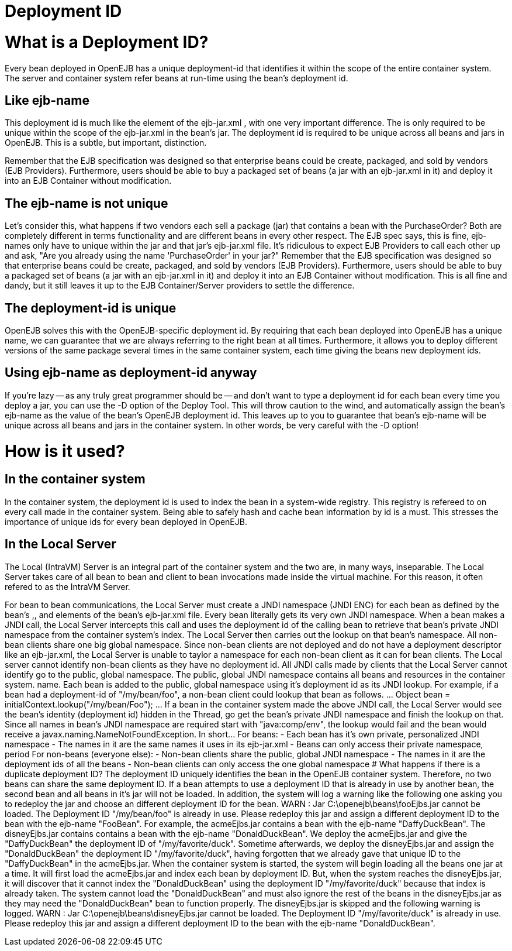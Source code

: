 = Deployment ID



= What is a Deployment ID?

Every bean deployed in OpenEJB has a unique deployment-id that identifies it within the scope of the entire container system.
The server and container system refer beans at run-time using the bean's deployment id.



== Like ejb-name

This deployment id is much like the +++<ejb-name>+++element of the ejb-jar.xml , with one very important difference.
The +++<ejb-name>+++is only required to be unique within the scope of the ejb-jar.xml in the bean's jar.
The deployment id is required to be unique across all beans and jars in OpenEJB.
This is a subtle, but important, distinction.+++</ejb-name>++++++</ejb-name>+++

Remember that the EJB specification was designed so that enterprise beans could be create, packaged, and sold by vendors (EJB Providers).
Furthermore, users should be able to buy a packaged set of beans (a jar with an ejb-jar.xml in it) and deploy it into an EJB Container without modification.



== The ejb-name is not unique

Let's consider this, what happens if two vendors each sell a package (jar) that contains a bean with the +++<ejb-name>+++PurchaseOrder?
Both are completely different in terms functionality and are different beans in every other respect.
The EJB spec says, this is fine, ejb-names only have to unique within the jar and that jar's ejb-jar.xml file.
It's ridiculous to expect EJB Providers to call each other up and ask, "Are you already using the name 'PurchaseOrder' in your jar?" Remember that the EJB specification was designed so that enterprise beans could be create, packaged, and sold by vendors (EJB Providers).
Furthermore, users should be able to buy a packaged set of beans (a jar with an ejb-jar.xml in it) and deploy it into an EJB Container without modification.
This is all fine and dandy, but it still leaves it up to the EJB Container/Server providers to settle the difference.+++</ejb-name>+++



== The deployment-id is unique

OpenEJB solves this with the OpenEJB-specific deployment id.
By requiring that each bean deployed into OpenEJB has a unique name, we can guarantee that we are always referring to the right bean at all times.
Furthermore, it allows you to deploy different versions of the same package several times in the same container system, each time giving the beans new deployment ids.



== Using ejb-name as deployment-id anyway

If you're lazy -- as any truly great programmer should be -- and don't want to type a deployment id for each bean every time you deploy a jar, you can use the -D option of the Deploy Tool.
This will throw caution to the wind, and automatically assign the bean's ejb-name as the value of the bean's OpenEJB deployment id.
This leaves up to you to guarantee that bean's ejb-name will be unique across all beans and jars in the container system.
In other words, be very careful with the -D option!



= How is it used?



== In the container system

In the container system, the deployment id is used to index the bean in a system-wide registry.
This registry is refereed to on every call made in the container system.
Being able to safely hash and cache bean information by id is a must.
This stresses the importance of unique ids for every bean deployed in OpenEJB.



== In the Local Server

The Local (IntraVM) Server is an integral part of the container system and the two are, in many ways, inseparable.
The Local Server takes care of all bean to bean and client to bean invocations made inside the virtual machine.
For this reason, it often refered to as the IntraVM Server.

For bean to bean communications, the Local Server must create a JNDI namespace (JNDI ENC) for each bean as defined by the bean's +++<env-entry>+++,+++</env-entry>++++++<ejb-ref>+++, and +++<resource-ref>+++elements of the bean's ejb-jar.xml file. Every bean literally gets its very own JNDI namespace. When a bean makes a JNDI call, the Local Server intercepts this call and uses the deployment id of the calling bean to retrieve that bean's private JNDI namespace from the container system's index. The Local Server then carries out the lookup on that bean's namespace. All non-bean clients share one big global namespace. Since non-bean clients are not deployed and do not have a deployment descriptor like an ejb-jar.xml, the Local Server is unable to taylor a namespace for each non-bean client as it can for bean clients. The Local server cannot identify non-bean clients as they have no deployment id. All JNDI calls made by clients that the Local Server cannot identify go to the public, global namespace. The public, global JNDI namespace contains all beans and resources in the container system. name. Each bean is added to the public, global namespace using it's deployment id as its JNDI lookup. For example, if a bean had a deployment-id of "/my/bean/foo", a non-bean client could lookup that bean as follows. \... Object bean = initialContext.lookup("/my/bean/Foo"); \... If a bean in the container system made the above JNDI call, the Local Server would see the bean's identity (deployment id) hidden in the Thread, go get the bean's private JNDI namespace and finish the lookup on that. Since all names in bean's JNDI namespace are required start with "java:comp/env", the lookup would fail and the bean would receive a javax.naming.NameNotFoundException. In short\... For beans: - Each bean has it's own private, personalized JNDI namespace - The names in it are the same names it uses in its ejb-jar.xml - Beans can only access their private namespace, period For non-beans (everyone else): - Non-bean clients share the public, global JNDI namespace - The names in it are the deployment ids of all the beans - Non-bean clients can only access the one global namespace  # What happens if there is a duplicate deployment ID? The deployment ID uniquely identifies the bean in the OpenEJB container system. Therefore, no two beans can share the same deployment ID. If a bean attempts to use a deployment ID that is already in use by another bean, the second bean and all beans in it's jar will not be loaded. In addition, the system will log a warning like the following one asking you to redeploy the jar and choose an different deployment ID for the bean. WARN : Jar C:\openejb\beans\fooEjbs.jar cannot be loaded. The Deployment ID "/my/bean/foo" is already in use. Please redeploy this jar and assign a different deployment ID to the bean with the ejb-name "FooBean". For example, the acmeEjbs.jar contains a bean with the ejb-name "DaffyDuckBean". The disneyEjbs.jar contains contains a bean with the ejb-name "DonaldDuckBean". We deploy the acmeEjbs.jar and give the "DaffyDuckBean" the deployment ID of "/my/favorite/duck". Sometime afterwards, we deploy the disneyEjbs.jar and assign the "DonaldDuckBean" the deployment ID "/my/favorite/duck", having forgotten that we already gave that unique ID to the "DaffyDuckBean" in the acmeEjbs.jar. When the container system is started, the system will begin loading all the beans one jar at a time. It will first load the acmeEjbs.jar and index each bean by deployment ID. But, when the system reaches the disneyEjbs.jar, it will discover that it cannot index the "DonaldDuckBean" using the deployment ID "/my/favorite/duck" because that index is already taken. The system cannot load the "DonaldDuckBean" and must also ignore the rest of the beans in the disneyEjbs.jar as they may need the "DonaldDuckBean" bean to function properly. The disneyEjbs.jar is skipped and the following warning is logged. WARN : Jar C:\openejb\beans\disneyEjbs.jar cannot be loaded. The Deployment ID "/my/favorite/duck" is already in use. Please redeploy this jar and assign a different deployment ID to the bean with the ejb-name "DonaldDuckBean".+++</resource-ref>++++++</ejb-ref>+++

